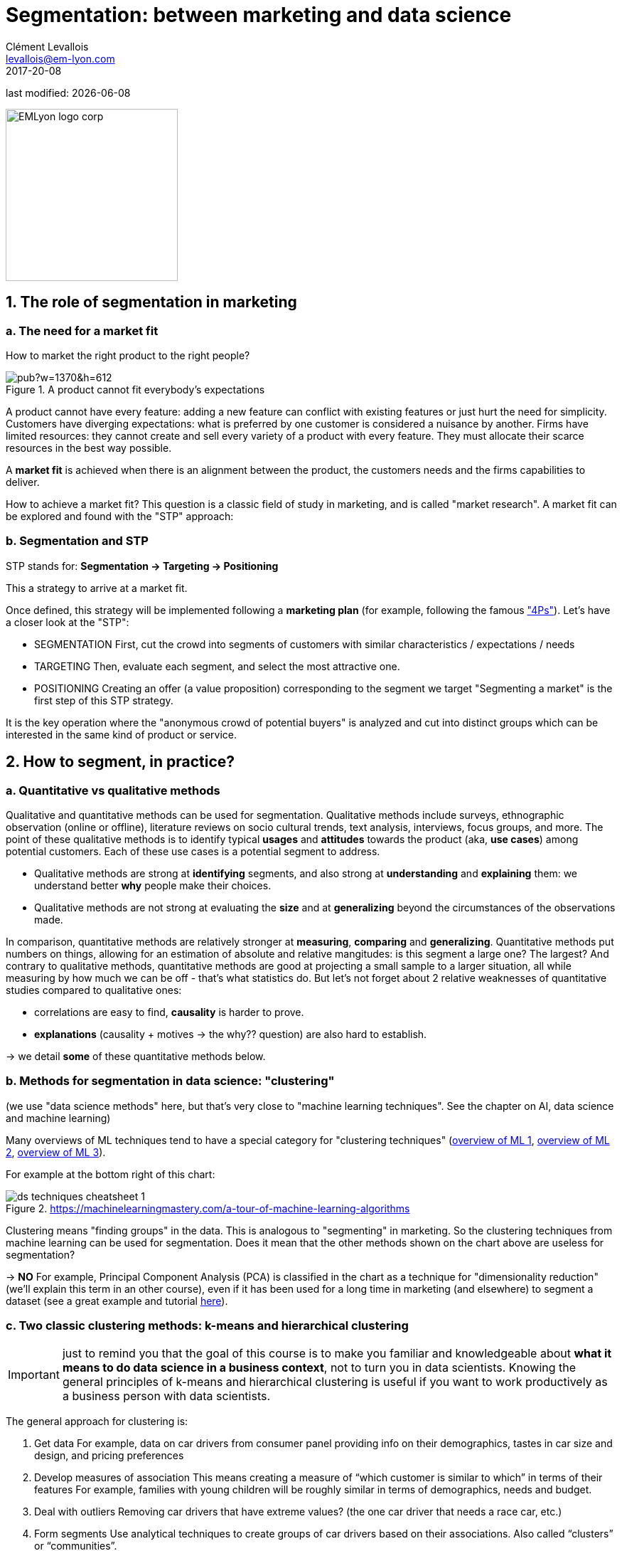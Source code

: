 = Segmentation: between marketing and data science
Clément Levallois <levallois@em-lyon.com>
2017-20-08

last modified: {docdate}

:icons!:
:iconsfont:   font-awesome
:revnumber: 1.0
:example-caption!:
:imagesdir: images


:title-logo-image: EMLyon_logo_corp.png[width="242" align="center"]

image::EMLyon_logo_corp.png[width="242" align="center"]

//ST: 'Escape' or 'o' to see all sides, F11 for full screen, 's' for speaker notes


== 1. The role of segmentation in marketing
=== a. The need for a market fit
How to market the right product to the right people?

image::https://docs.google.com/drawings/d/e/2PACX-1vQ8jLaDyH0xOOdI3W1GFqii9ReVezqtqA5BNpfvuXg7TTl9Qk1vbCqpqraNU8SwTg8FeQPB4l1ng6wQ/pub?w=1370&h=612[align="center", title="A product cannot fit everybody's expectations"]

A product cannot have every feature: adding a new feature can conflict with existing features or just hurt the need for simplicity.
//+
Customers have diverging expectations: what is preferred by one customer is considered a nuisance by another.
//+
Firms have limited resources: they cannot create and sell every variety of a product with every feature. They must allocate their scarce resources in the best way possible.

//+
A *market fit* is achieved when there is an alignment between the product, the customers needs and the firms capabilities to deliver.

How to achieve a market fit?
//+
This question is a classic field of study in marketing, and is called "market research". A market fit can be explored and found with the "STP" approach:

=== b. Segmentation and STP
STP stands for: *Segmentation → Targeting → Positioning*

This a strategy to arrive at a market fit.

Once defined, this strategy will be implemented following a *marketing plan* (for example, following the famous http://www.smartinsights.com/digital-marketing-strategy/customer-segmentation-targeting/segmentation-targeting-and-positioning/["4Ps"]).
//+
Let's have a closer look at the "STP":

//+
- SEGMENTATION
First, cut the crowd into segments of customers with similar characteristics / expectations / needs
//+
- TARGETING
Then, evaluate each segment, and select the most attractive one.
//+
- POSITIONING
Creating an offer (a value proposition) corresponding to the segment we target
//+
"Segmenting a market" is the first step of this STP strategy.

It is the key operation where the "anonymous crowd of potential buyers" is analyzed and cut into distinct groups which can be interested in the same kind of product or service.

== 2. How to segment, in practice?
=== a. Quantitative vs qualitative methods
Qualitative and quantitative methods can be used for segmentation.
//+
Qualitative methods include surveys, ethnographic observation (online or offline), literature reviews on socio cultural trends, text analysis, interviews, focus groups, and more.
//+
The point of these qualitative methods is to identify typical *usages* and *attitudes* towards the product (aka, *use cases*) among potential customers.
Each of these use cases is a potential segment to address.

//+
- Qualitative methods are strong at *identifying* segments, and also strong at *understanding* and *explaining* them: we understand better *why* people make their choices.
//+
- Qualitative methods are not strong at evaluating the *size* and at *generalizing* beyond the circumstances of the observations made.

//+
In comparison, quantitative methods are relatively stronger at *measuring*, *comparing* and *generalizing*.
//+
Quantitative methods put numbers on things, allowing for an estimation of absolute and relative mangitudes: is this segment a large one? The largest?
//+
And contrary to qualitative methods, quantitative methods are good at projecting a small sample to a larger situation, all while measuring by how much we can be off - that's what statistics do.
//+
But let's not forget about 2 relative weaknesses of quantitative studies compared to qualitative ones:

//+
- correlations are easy to find, *causality* is harder to prove.
- *explanations* (causality + motives -> the why?? question) are also hard to establish.

-> we detail *some* of these quantitative methods below.


=== b. Methods for segmentation in data science: "clustering"
(we use "data science methods" here, but that's very close to "machine learning techniques". See the chapter on AI, data science and machine learning)

//+
Many overviews of ML techniques tend to have a special category for "clustering techniques" (http://scikit-learn.org/stable/tutorial/machine_learning_map/[overview of ML 1], https://www.pinterest.fr/pin/440367669799815280/[overview of ML 2], https://s3-ap-south-1.amazonaws.com/av-blog-media/wp-content/uploads/2017/02/17090804/microsoft-machine-learning-algorithm-cheat-sheet-v6.pdf[overview of ML 3]).

For example at the bottom right of this chart:

image::ds_techniques_cheatsheet_1.png[align="center", title="https://machinelearningmastery.com/a-tour-of-machine-learning-algorithms"]

Clustering means "finding groups" in the data. This is analogous to "segmenting" in marketing. So the clustering techniques from machine learning can be used for segmentation.
//+
Does it mean that the other methods shown on the chart above are useless for segmentation?

-> *NO*
//+
For example, Principal Component Analysis (PCA) is classified in the chart as a technique for "dimensionality reduction" (we'll explain this term in an other course), even if it has been used for a long time in marketing (and elsewhere) to segment a dataset (see a great example and tutorial http://www.business-science.io/business/2016/09/04/CustomerSegmentationPt2.html[here]).

=== c. Two classic clustering methods: k-means and hierarchical clustering
IMPORTANT: just to remind you that the goal of this course is to make you familiar and knowledgeable about *what it means to do data science in a business context*, not to turn you in data scientists. Knowing the general principles of k-means and hierarchical clustering is useful if you want to work productively as a business person with data scientists.

//+
The general approach for clustering is:

//+
1. Get data
For example, data on car drivers from consumer panel providing info on their demographics, tastes in car size and design, and pricing preferences
//+
2. Develop measures of association
This means creating a measure of “which customer is similar to which” in terms of their features
//+
For example, families with young children will be roughly similar in terms of demographics, needs and budget.
//+
3. Deal with outliers
Removing car drivers that have extreme values? (the one car driver that needs a race car, etc.)
//+
4. Form segments
Use analytical techniques to create groups of car drivers based on their associations. Also called “clusters” or “communities”.
//+
5. Profile segments and interpret results
Groups have now been found automatically. Identify what these groups mean and how they show a path for action.

=== d. hierarchical clustering
image::https://docs.google.com/drawings/d/e/2PACX-1vQ9VEXDP8D3qSHecUI8plwx_wcVXuAmEQqrsf33JQ6EF91Tft6UpiUAwkBpJT9_40rOSjZ2558HR2jq/pub?w=1438&h=743[align="center", title="Hierarchical clustering"]

=== e. k-means clustering
image::https://docs.google.com/drawings/d/e/2PACX-1vTRwfYNc8vPo08Hw8c_Dd4dKWl6uymNynyC6tuJPBhNy2Pu_PFM4tujzk5TNEtDHFPXebLrCGaNIGGQ/pub?w=1432&h=826[align="center", title="((k-means clustering))"]

=== f. clustering using community detection - via network analysis
This last example of a clustering technique is a bit fancy - not usually represented in ML cheatsheets.

See the lesson on "Network analysis and text mining" for an example of how it can be practised in http://www.gephi.org[((Gephi))].

image::https://docs.google.com/drawings/d/e/2PACX-1vR3nC5mWBmq06PhFGKMtKTG0dwqTrEm4UqndP167VeTMeA7e2IPNq8D231uwdOQuL4_r-lR9V72GLCf/pub?w=1427&h=781[align="center", title="community detection"]

This clustering example is particularly interesting because the number of clusters found in the dataset is not specified in advance: it "emerges" through the analysis.

(contrary to k-means where the number of clusters is set by the analyst: it is the "k" parameter).

== 3. Last notes: clustering, useful beyond segmentation in marketing
-> It reveals groups, relations between groups

-> With the network approach, it can even point to the position of single individuals in each group (are they central? Do they bridge to other segments?)

-> Useful for operational marketing (ex: email campaigns), not just strategic product launch!

== The end
//+

Find references for this lesson, and other lessons, https://seinecle.github.io/mk99/[here].

image:round_portrait_mini_150.png[align="center", role="right"]
This course is made by Clement Levallois.

Discover my other courses in data / tech for business: https://www.clementlevallois.net

Or get in touch via Twitter: https://www.twitter.com/seinecle[@seinecle]
